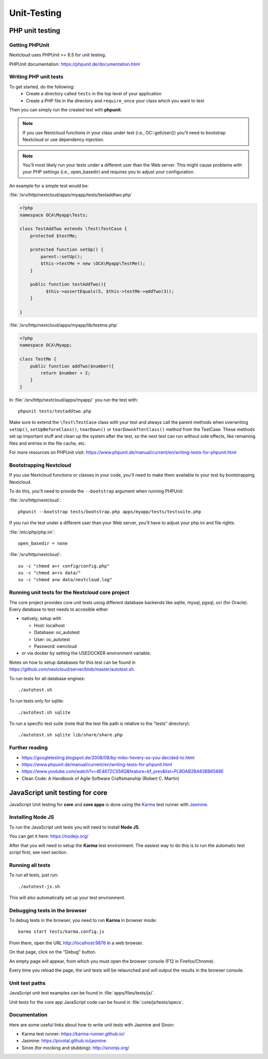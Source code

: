 ============
Unit-Testing
============

PHP unit testing
----------------

Getting PHPUnit
^^^^^^^^^^^^^^^

Nextcloud uses PHPUnit >= 8.5 for unit testing.

PHPUnit documentation: https://phpunit.de/documentation.html

Writing PHP unit tests
^^^^^^^^^^^^^^^^^^^^^^

To get started, do the following:
 - Create a directory called ``tests`` in the top level of your application
 - Create a PHP file in the directory and ``require_once`` your class which you want to test

Then you can simply run the created test with **phpunit**.

.. note:: If you use Nextcloud functions in your class under test (i.e., OC::getUser()) you'll need to bootstrap Nextcloud or use dependency injection.

.. note:: You'll most likely run your tests under a different user than the Web server. This might cause problems with your PHP settings (i.e., open_basedir) and requires you to adjust your configuration.

An example for a simple test would be:

:file:`/srv/http/nextcloud/apps/myapp/tests/testaddtwo.php`

.. code-block:: php

    <?php
    namespace OCA\Myapp\Tests;

    class TestAddTwo extends \Test\TestCase {
        protected $testMe;

        protected function setUp() {
            parent::setUp();
            $this->testMe = new \OCA\Myapp\TestMe();
        }

        public function testAddTwo(){
              $this->assertEquals(5, $this->testMe->addTwo(3));
        }

    }


:file:`/srv/http/nextcloud/apps/myapp/lib/testme.php`

.. code-block:: php

    <?php
    namespace OCA\Myapp;

    class TestMe {
        public function addTwo($number){
            return $number + 2;
        }
    }

In :file:`/srv/http/nextcloud/apps/myapp/` you run the test with::

  phpunit tests/testaddtwo.php


Make sure to extend the ``\Test\TestCase`` class with your test and always call the parent methods
when overwriting ``setUp()``, ``setUpBeforeClass()``, ``tearDown()`` or ``tearDownAfterClass()`` method
from the TestCase. These methods set up important stuff and clean up the system after the test,
so the next test can run without side effects, like remaining files and entries in the file cache, etc.

For more resources on PHPUnit visit: https://www.phpunit.de/manual/current/en/writing-tests-for-phpunit.html

Bootstrapping Nextcloud
^^^^^^^^^^^^^^^^^^^^^^^
If you use Nextcloud functions or classes in your code, you'll need to make them available to your test by bootstrapping Nextcloud.

To do this, you'll need to provide the ``--bootstrap`` argument when running PHPUnit:

:file:`/srv/http/nextcloud`::

  phpunit --bootstrap tests/bootstrap.php apps/myapp/tests/testsuite.php

If you run the test under a different user than your Web server, you'll have to
adjust your php.ini and file rights.

:file:`/etc/php/php.ini`::

  open_basedir = none

:file:`/srv/http/nextcloud`::

  su -c "chmod a+r config/config.php"
  su -c "chmod a+rx data/"
  su -c "chmod a+w data/nextcloud.log"

Running unit tests for the Nextcloud core project
^^^^^^^^^^^^^^^^^^^^^^^^^^^^^^^^^^^^^^^^^^^^^^^^^
The core project provides core unit tests using different database backends like sqlite, mysql, pgsql, oci (for Oracle).
Every database to test needs to accesible either

- natively, setup with

  - Host: localhost
  - Database: oc_autotest
  - User: oc_autotest
  - Password: owncloud
  
- or via docker by setting the USEDOCKER environment variable. 

Notes on how to setup databases for this test can be found in https://github.com/nextcloud/server/blob/master/autotest.sh.


To run tests for all database engines::

  ./autotest.sh

To run tests only for sqlite::

  ./autotest.sh sqlite

To run a specific test suite (note that the test file path is relative to the "tests" directory)::

  ./autotest.sh sqlite lib/share/share.php

Further reading
^^^^^^^^^^^^^^^
- https://googletesting.blogspot.de/2008/08/by-miko-hevery-so-you-decided-to.html
- https://www.phpunit.de/manual/current/en/writing-tests-for-phpunit.html
- https://www.youtube.com/watch?v=4E4672CS58Q&feature=bf_prev&list=PLBDAB2BA83BB6588E
- Clean Code: A Handbook of Agile Software Craftsmanship (Robert C. Martin)

JavaScript unit testing for core
--------------------------------

JavaScript Unit testing for **core** and **core apps** is done using the `Karma <http://karma-runner.github.io>`_ test runner with `Jasmine <https://jasmine.github.io/>`_.

Installing Node JS
^^^^^^^^^^^^^^^^^^

To run the JavaScript unit tests you will need to install **Node JS**.

You can get it here: https://nodejs.org/

After that you will need to setup the **Karma** test environment.
The easiest way to do this is to run the automatic test script first, see next section.

Running all tests
^^^^^^^^^^^^^^^^^

To run all tests, just run::

  ./autotest-js.sh

This will also automatically set up your test environment.

Debugging tests in the browser
^^^^^^^^^^^^^^^^^^^^^^^^^^^^^^

To debug tests in the browser, you need to run **Karma** in browser mode::

  karma start tests/karma.config.js

From there, open the URL http://localhost:9876 in a web browser.

On that page, click on the "Debug" button.

An empty page will appear, from which you must open the browser console (F12 in Firefox/Chrome).

Every time you reload the page, the unit tests will be relaunched and will output the results in the browser console.

Unit test paths
^^^^^^^^^^^^^^^

JavaScript unit test examples can be found in :file:`apps/files/tests/js/`.

Unit tests for the core app JavaScript code can be found in :file:`core/js/tests/specs`.

Documentation
^^^^^^^^^^^^^

Here are some useful links about how to write unit tests with Jasmine and Sinon:

- Karma test runner: https://karma-runner.github.io/
- Jasmine: https://pivotal.github.io/jasmine
- Sinon (for mocking and stubbing): http://sinonjs.org/
